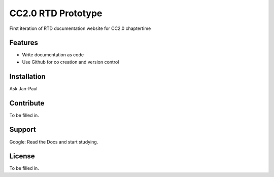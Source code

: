 CC2.0 RTD Prototype
========

First iteration of RTD documentation website for CC2.0 chaptertime

Features
--------

- Write documentation as code
- Use Github for co creation and version control

Installation
------------

Ask Jan-Paul

Contribute
----------

To be filled in. 

Support
-------

Google: Read the Docs and start studying. 

License
-------

To be filled in. 
